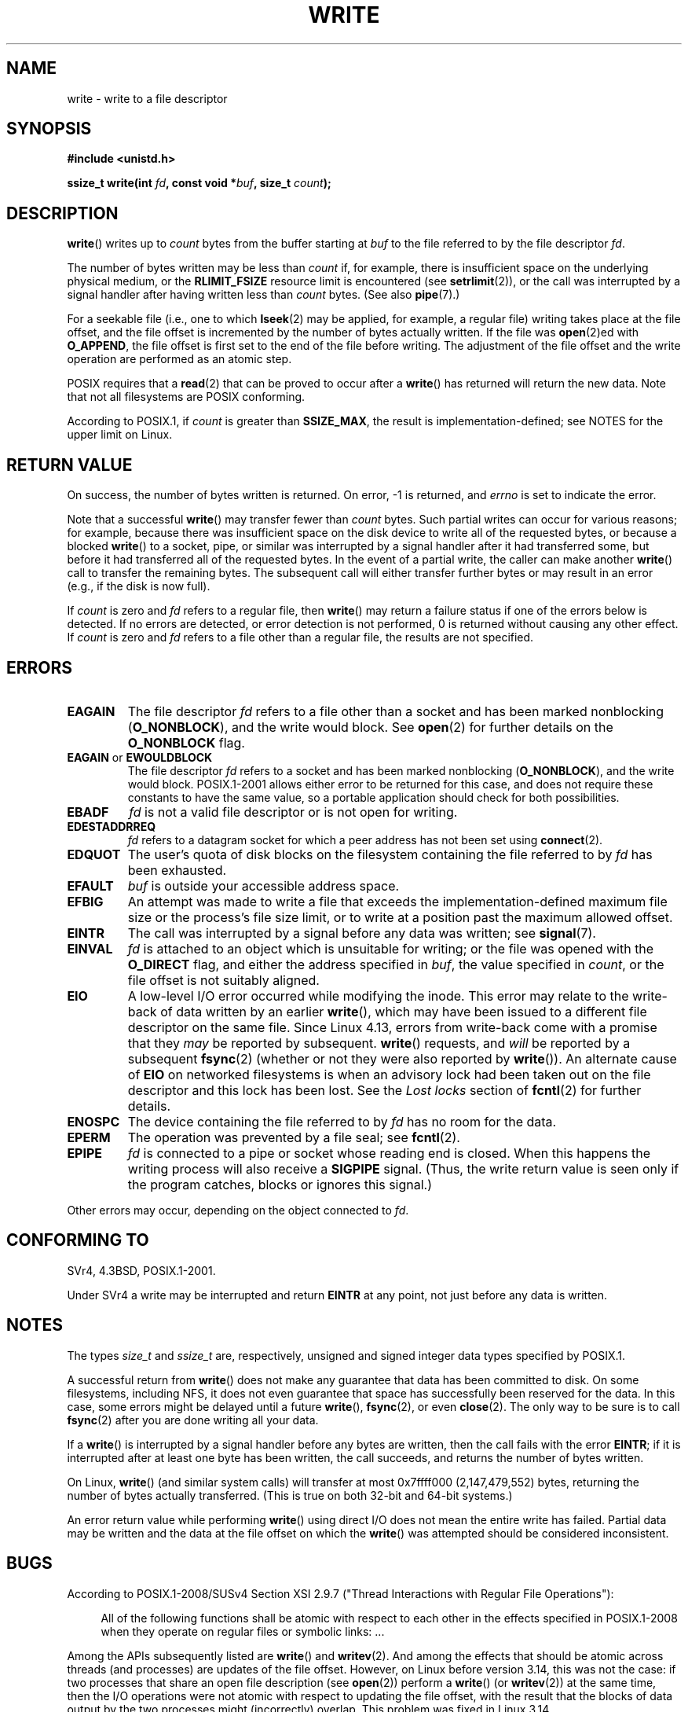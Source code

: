 .\" This manpage is Copyright (C) 1992 Drew Eckhardt;
.\"             and Copyright (C) 1993 Michael Haardt, Ian Jackson.
.\" and Copyright (C) 2007 Michael Kerrisk <mtk.manpages@gmail.com>
.\"
.\" %%%LICENSE_START(VERBATIM)
.\" Permission is granted to make and distribute verbatim copies of this
.\" manual provided the copyright notice and this permission notice are
.\" preserved on all copies.
.\"
.\" Permission is granted to copy and distribute modified versions of this
.\" manual under the conditions for verbatim copying, provided that the
.\" entire resulting derived work is distributed under the terms of a
.\" permission notice identical to this one.
.\"
.\" Since the Linux kernel and libraries are constantly changing, this
.\" manual page may be incorrect or out-of-date.  The author(s) assume no
.\" responsibility for errors or omissions, or for damages resulting from
.\" the use of the information contained herein.  The author(s) may not
.\" have taken the same level of care in the production of this manual,
.\" which is licensed free of charge, as they might when working
.\" professionally.
.\"
.\" Formatted or processed versions of this manual, if unaccompanied by
.\" the source, must acknowledge the copyright and authors of this work.
.\" %%%LICENSE_END
.\"
.\" Modified Sat Jul 24 13:35:59 1993 by Rik Faith <faith@cs.unc.edu>
.\" Modified Sun Nov 28 17:19:01 1993 by Rik Faith <faith@cs.unc.edu>
.\" Modified Sat Jan 13 12:58:08 1996 by Michael Haardt
.\"   <michael@cantor.informatik.rwth-aachen.de>
.\" Modified Sun Jul 21 18:59:33 1996 by Andries Brouwer <aeb@cwi.nl>
.\" 2001-12-13 added remark by Zack Weinberg
.\" 2007-06-18 mtk:
.\"    	Added details about seekable files and file offset.
.\"	Noted that write() may write less than 'count' bytes, and
.\"	gave some examples of why this might occur.
.\"	Noted what happens if write() is interrupted by a signal.
.\"
.TH WRITE 2 2021-03-22 "Linux" "Linux Programmer's Manual"
.SH NAME
write \- write to a file descriptor
.SH SYNOPSIS
.nf
.B #include <unistd.h>
.PP
.BI "ssize_t write(int " fd ", const void *" buf ", size_t " count );
.fi
.SH DESCRIPTION
.BR write ()
writes up to
.I count
bytes from the buffer starting at
.I buf
to the file referred to by the file descriptor
.IR fd .
.PP
The number of bytes written may be less than
.I count
if, for example,
there is insufficient space on the underlying physical medium, or the
.B RLIMIT_FSIZE
resource limit is encountered (see
.BR setrlimit (2)),
or the call was interrupted by a signal
handler after having written less than
.I count
bytes.
(See also
.BR pipe (7).)
.PP
For a seekable file (i.e., one to which
.BR lseek (2)
may be applied, for example, a regular file)
writing takes place at the file offset,
and the file offset is incremented by
the number of bytes actually written.
If the file was
.BR open (2)ed
with
.BR O_APPEND ,
the file offset is first set to the end of the file before writing.
The adjustment of the file offset and the write operation
are performed as an atomic step.
.PP
POSIX requires that a
.BR read (2)
that can be proved to occur after a
.BR write ()
has returned will return the new data.
Note that not all filesystems are POSIX conforming.
.PP
According to POSIX.1, if
.I count
is greater than
.BR SSIZE_MAX ,
the result is implementation-defined;
see NOTES for the upper limit on Linux.
.SH RETURN VALUE
On success, the number of bytes written is returned.
On error, \-1 is returned, and \fIerrno\fP is set
to indicate the error.
.PP
Note that a successful
.BR write ()
may transfer fewer than
.I count
bytes.
Such partial writes can occur for various reasons;
for example, because there was insufficient space on the disk device
to write all of the requested bytes, or because a blocked
.BR write ()
to a socket, pipe, or similar was interrupted by a signal handler
after it had transferred some, but before it had transferred all
of the requested bytes.
In the event of a partial write, the caller can make another
.BR write ()
call to transfer the remaining bytes.
The subsequent call will either transfer further bytes or
may result in an error (e.g., if the disk is now full).
.PP
If \fIcount\fP is zero and
.I fd
refers to a regular file, then
.BR write ()
may return a failure status if one of the errors below is detected.
If no errors are detected, or error detection is not performed,
0 is returned without causing any other effect.
If
\fIcount\fP is zero and
.I fd
refers to a file other than a regular file,
the results are not specified.
.SH ERRORS
.TP
.B EAGAIN
The file descriptor
.I fd
refers to a file other than a socket and has been marked nonblocking
.RB ( O_NONBLOCK ),
and the write would block.
See
.BR open (2)
for further details on the
.BR O_NONBLOCK
flag.
.TP
.BR EAGAIN " or " EWOULDBLOCK
.\" Actually EAGAIN on Linux
The file descriptor
.I fd
refers to a socket and has been marked nonblocking
.RB ( O_NONBLOCK ),
and the write would block.
POSIX.1-2001 allows either error to be returned for this case,
and does not require these constants to have the same value,
so a portable application should check for both possibilities.
.TP
.B EBADF
.I fd
is not a valid file descriptor or is not open for writing.
.TP
.B EDESTADDRREQ
.I fd
refers to a datagram socket for which a peer address has not been set using
.BR connect (2).
.TP
.B EDQUOT
The user's quota of disk blocks on the filesystem containing the file
referred to by
.I fd
has been exhausted.
.TP
.B EFAULT
.I buf
is outside your accessible address space.
.TP
.B EFBIG
An attempt was made to write a file that exceeds the implementation-defined
maximum file size or the process's file size limit,
or to write at a position past the maximum allowed offset.
.TP
.B EINTR
The call was interrupted by a signal before any data was written; see
.BR signal (7).
.TP
.B EINVAL
.I fd
is attached to an object which is unsuitable for writing;
or the file was opened with the
.B O_DIRECT
flag, and either the address specified in
.IR buf ,
the value specified in
.IR count ,
or the file offset is not suitably aligned.
.TP
.B EIO
A low-level I/O error occurred while modifying the inode.
This error may relate to the write-back of data written by an earlier
.BR write (),
which may have been issued to a different file descriptor on
the same file.
Since Linux 4.13, errors from write-back come
with a promise that they
.I may
be reported by subsequent.
.BR write ()
requests, and
.I will
be reported by a subsequent
.BR fsync (2)
(whether or not they were also reported by
.BR write ()).
.\" commit 088737f44bbf6378745f5b57b035e57ee3dc4750
An alternate cause of
.B EIO
on networked filesystems is when an advisory lock had been taken out
on the file descriptor and this lock has been lost.
See the
.I "Lost locks"
section of
.BR fcntl (2)
for further details.
.TP
.B ENOSPC
The device containing the file referred to by
.I fd
has no room for the data.
.TP
.B EPERM
The operation was prevented by a file seal; see
.BR fcntl (2).
.TP
.B EPIPE
.I fd
is connected to a pipe or socket whose reading end is closed.
When this happens the writing process will also receive a
.B SIGPIPE
signal.
(Thus, the write return value is seen only if the program
catches, blocks or ignores this signal.)
.PP
Other errors may occur, depending on the object connected to
.IR fd .
.SH CONFORMING TO
SVr4, 4.3BSD, POSIX.1-2001.
.\" SVr4 documents additional error
.\" conditions EDEADLK, ENOLCK, ENOLNK, ENOSR, ENXIO, or ERANGE.
.PP
Under SVr4 a write may be interrupted and return
.B EINTR
at any point,
not just before any data is written.
.SH NOTES
The types
.I size_t
and
.I ssize_t
are, respectively,
unsigned and signed integer data types specified by POSIX.1.
.PP
A successful return from
.BR write ()
does not make any guarantee that data has been committed to disk.
On some filesystems, including NFS, it does not even guarantee
that space has successfully been reserved for the data.
In this case,
some errors might be delayed until a future
.BR write (),
.BR fsync (2),
or even
.BR close (2).
The only way to be sure is to call
.BR fsync (2)
after you are done writing all your data.
.PP
If a
.BR write ()
is interrupted by a signal handler before any bytes are written,
then the call fails with the error
.BR EINTR ;
if it is interrupted after at least one byte has been written,
the call succeeds, and returns the number of bytes written.
.PP
On Linux,
.BR write ()
(and similar system calls) will transfer at most
0x7ffff000 (2,147,479,552) bytes,
returning the number of bytes actually transferred.
.\" commit e28cc71572da38a5a12c1cfe4d7032017adccf69
(This is true on both 32-bit and 64-bit systems.)
.PP
An error return value while performing
.BR write ()
using direct I/O does not mean the
entire write has failed. Partial data may be written
and the data at the file offset on which the
.BR write ()
was attempted should be considered inconsistent.
.SH BUGS
According to POSIX.1-2008/SUSv4 Section XSI 2.9.7
("Thread Interactions with Regular File Operations"):
.PP
.RS 4
All of the following functions shall be atomic with respect to
each other in the effects specified in POSIX.1-2008 when they
operate on regular files or symbolic links: ...
.RE
.PP
Among the APIs subsequently listed are
.BR write ()
and
.BR writev (2).
And among the effects that should be atomic across threads (and processes)
are updates of the file offset.
However, on Linux before version 3.14,
this was not the case: if two processes that share
an open file description (see
.BR open (2))
perform a
.BR write ()
(or
.BR writev (2))
at the same time, then the I/O operations were not atomic
with respect to updating the file offset,
with the result that the blocks of data output by the two processes
might (incorrectly) overlap.
This problem was fixed in Linux 3.14.
.\" http://thread.gmane.org/gmane.linux.kernel/1649458
.\"    From: Michael Kerrisk (man-pages <mtk.manpages <at> gmail.com>
.\"    Subject: Update of file offset on write() etc. is non-atomic with I/O
.\"    Date: 2014-02-17 15:41:37 GMT
.\"    Newsgroups: gmane.linux.kernel, gmane.linux.file-systems
.\" commit 9c225f2655e36a470c4f58dbbc99244c5fc7f2d4
.\"    Author: Linus Torvalds <torvalds@linux-foundation.org>
.\"    Date:   Mon Mar 3 09:36:58 2014 -0800
.\"
.\"        vfs: atomic f_pos accesses as per POSIX
.SH SEE ALSO
.BR close (2),
.BR fcntl (2),
.BR fsync (2),
.BR ioctl (2),
.BR lseek (2),
.BR open (2),
.BR pwrite (2),
.BR read (2),
.BR select (2),
.BR writev (2),
.BR fwrite (3)
